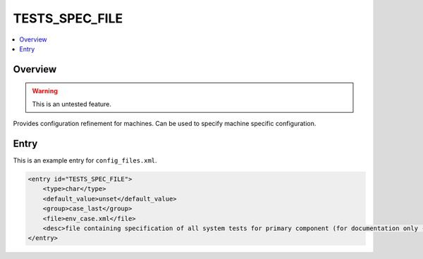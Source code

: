 .. _model_config_tests_spec:

TESTS_SPEC_FILE
===============

.. contents::
    :local:

Overview
--------

.. warning::

    This is an untested feature.

Provides configuration refinement for machines. Can be used to specify machine specific configuration.

Entry
-----

This is an example entry for ``config_files.xml``.

.. code-block:: xml

    <entry id="TESTS_SPEC_FILE">
        <type>char</type>
        <default_value>unset</default_value>
        <group>case_last</group>
        <file>env_case.xml</file>
        <desc>file containing specification of all system tests for primary component (for documentation only - DO NOT EDIT)</desc>
    </entry>